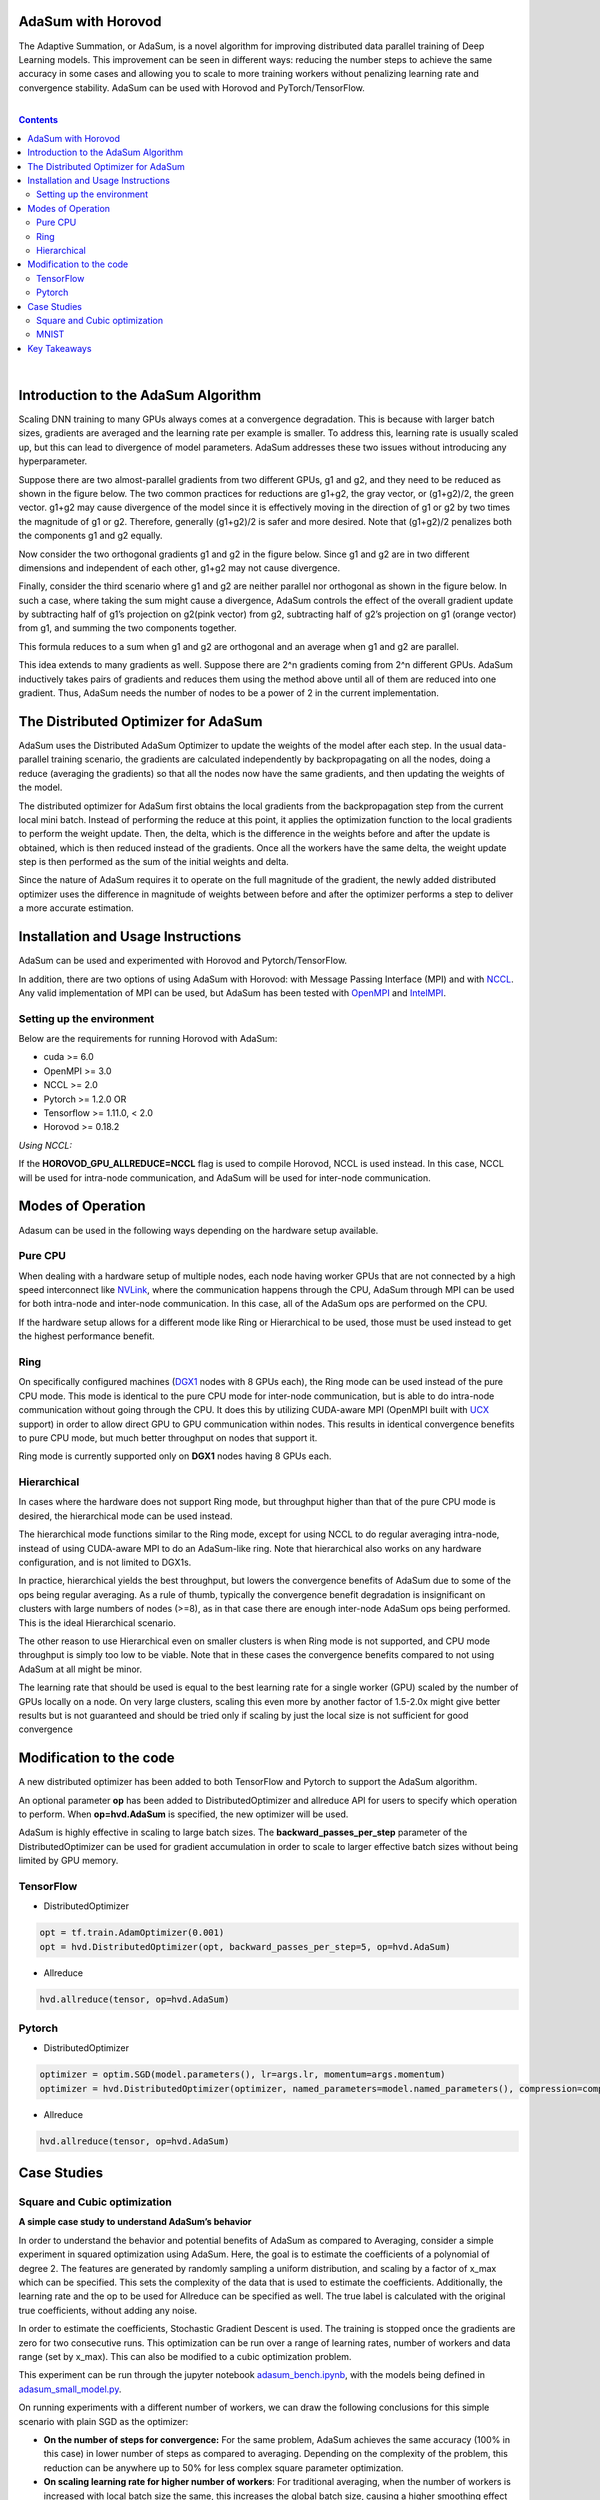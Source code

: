 .. inclusion-marker-start-do-not-remove

AdaSum with Horovod
===================

The Adaptive Summation, or AdaSum, is a novel algorithm for improving distributed data parallel training of Deep Learning models. This improvement can be seen in different ways: reducing the number steps to achieve the same accuracy in some cases and allowing you to scale to more training workers without penalizing learning rate and convergence stability.
AdaSum can be used with Horovod and PyTorch/TensorFlow. 

|

.. Contents::

|


Introduction to the AdaSum Algorithm
======================================


Scaling DNN training to many GPUs always comes at a convergence degradation. This is because with larger batch sizes, gradients are averaged and the learning rate per example is smaller. To address this, learning rate is usually scaled up, but this can lead to divergence of model parameters. AdaSum addresses these two issues without introducing any hyperparameter.

Suppose there are two almost-parallel gradients from two different GPUs, g1 and g2, and they need to be reduced as shown in the figure below. The two common practices for reductions are g1+g2, the gray vector, or (g1+g2)/2, the green vector. g1+g2 may cause divergence of the model since it is effectively moving in the direction of g1 or g2 by two times the magnitude of g1 or g2. Therefore, generally (g1+g2)/2 is safer and more desired. Note that (g1+g2)/2 penalizes both the components g1 and g2 equally.

.. image:: media/abc4d31f19a315321553564e2225615b.png

Now consider the two orthogonal gradients g1 and g2 in the figure below. Since g1 and g2 are in two different dimensions and independent of each other, g1+g2 may not cause divergence.

.. image:: media/173cffdbdc89620287996ac28ca4a9ae.png

Finally, consider the third scenario where g1 and g2 are neither parallel nor orthogonal as shown in the figure below. In such a case, where taking the sum might cause a divergence, AdaSum controls the effect of the overall gradient update by subtracting half of g1’s projection on g2(pink vector) from g2, subtracting half of g2’s projection on g1 (orange vector) from g1, and summing the two components together.

.. image:: media/afa201b07a16fb29829dd8390aa0cc07.png

.. image:: media/d9b318cc2d8c16fe4ade2fa73ad83ec6.png

This formula reduces to a sum when g1 and g2 are orthogonal and an average when g1 and g2 are parallel.

This idea extends to many gradients as well. Suppose there are 2\^n gradients coming from 2\^n different GPUs. AdaSum inductively takes pairs of gradients and reduces them using the method above until all of them are reduced into one gradient. Thus, AdaSum needs the number of nodes to be a power of 2 in the current implementation.


The Distributed Optimizer for AdaSum
======================================


AdaSum uses the Distributed AdaSum Optimizer to update the weights of the model after each step. In the usual data-parallel training scenario, the gradients are calculated independently by backpropagating on all the nodes, doing a reduce (averaging the gradients) so that all the nodes now have the same gradients, and then updating the weights of the model.

The distributed optimizer for AdaSum first obtains the local gradients from the backpropagation step from the current local mini batch. Instead of performing the reduce at this point, it applies the optimization function to the local gradients to perform the weight update. Then, the delta, which is the difference in the weights before and after the update is obtained, which is then reduced instead of the gradients. Once all the workers have the same delta, the weight update step is then performed as the sum of the initial weights and delta.

Since the nature of AdaSum requires it to operate on the full magnitude of the gradient, the newly added distributed optimizer uses the difference in magnitude of weights between before and after the optimizer performs a step to deliver a more accurate estimation.


Installation and Usage Instructions
=====================================


AdaSum can be used and experimented with Horovod and Pytorch/TensorFlow.

In addition, there are two options of using AdaSum with Horovod: with Message Passing Interface (MPI) and with `NCCL <https://developer.nvidia.com/nccl>`_. 
Any valid implementation of MPI can be used, but AdaSum has been tested with `OpenMPI <https://www.open-mpi.org/>`_ and `IntelMPI <https://software.intel.com/en-us/mpi-library>`_.

Setting up the environment
--------------------------

Below are the requirements for running Horovod with AdaSum:

-   cuda >= 6.0

-   OpenMPI >= 3.0

-   NCCL >= 2.0

-   Pytorch >= 1.2.0 OR

-   Tensorflow >= 1.11.0, < 2.0

-   Horovod >= 0.18.2

*Using NCCL:*

If the **HOROVOD_GPU_ALLREDUCE=NCCL** flag is used to compile Horovod, NCCL is used instead. In this case, NCCL will be used for intra-node communication, and AdaSum will be used for inter-node communication.

Modes of Operation
=====================

Adasum can be used in the following ways depending on the hardware setup available.

Pure CPU
--------------------------

When dealing with a hardware setup of multiple nodes, each node having worker GPUs that are not connected by a high speed interconnect like `NVLink <https://www.nvidia.com/en-us/data-center/nvlink/>`_, where the communication happens through the CPU, AdaSum through MPI can be used for both intra-node and inter-node communication. In this case, all of the AdaSum ops are performed on the CPU.

If the hardware setup allows for a different mode like Ring or Hierarchical to be used, those must be used instead to get the highest performance benefit.

.. image:: media/7220c70747b40ab58fce2dc246958218.png

Ring
--------------------------

On specifically configured machines (`DGX1 <https://www.nvidia.com/en-us/data-center/dgx-1/>`_ nodes with 8 GPUs each), the Ring mode can be used instead of the pure CPU mode. This mode is identical to the pure CPU mode for inter-node communication, but is able to do intra-node communication without going through the CPU. It does this by utilizing CUDA-aware MPI (OpenMPI built with `UCX <https://www.openucx.org/>`_ support) in order to allow direct GPU to GPU communication within nodes. This results in identical convergence benefits to pure CPU mode, but much better throughput on nodes that support it.

Ring mode is currently supported only on **DGX1** nodes having 8 GPUs each.

.. image:: media/4920a765a77fa6eeca28c5aceaa405ec.png

Hierarchical
--------------------------

In cases where the hardware does not support Ring mode, but throughput higher than that of the pure CPU mode is desired, the hierarchical mode can be used instead.

The hierarchical mode functions similar to the Ring mode, except for using NCCL to do regular averaging intra-node, instead of using CUDA-aware MPI to do an AdaSum-like ring. Note that hierarchical also works on any hardware configuration, and is not limited to DGX1s.

In practice, hierarchical yields the best throughput, but lowers the convergence benefits of AdaSum due to some of the ops being regular averaging. As a rule of thumb, typically the convergence benefit degradation is insignificant on clusters with large numbers of nodes (\>=8), as in that case there are enough inter-node AdaSum ops being performed. This is the ideal Hierarchical scenario.

The other reason to use Hierarchical even on smaller clusters is when Ring mode is not supported, and CPU mode throughput is simply too low to be viable. Note that in these cases the convergence benefits compared to not using AdaSum at all might be minor.

The learning rate that should be used is equal to the best learning rate for a single worker (GPU) scaled by the number of GPUs locally on a node. On very large clusters, scaling this even more by another factor of 1.5-2.0x might give better results but is not guaranteed and should be tried only if scaling by just the local size is not sufficient for good convergence

.. image:: media/a254d38d0e56319c0507a16ea09df959.png

Modification to the code
===========================

A new distributed optimizer has been added to both TensorFlow and Pytorch to support the AdaSum algorithm.

An optional parameter **op** has been added to DistributedOptimizer and allreduce API for users to specify which operation to perform.
When **op=hvd.AdaSum** is specified, the new optimizer will be used.

AdaSum is highly effective in scaling to large batch sizes. The **backward_passes_per_step** parameter of the DistributedOptimizer can be used for gradient accumulation in order to scale to larger effective batch sizes without being limited by GPU memory.

TensorFlow
--------------------------

-   DistributedOptimizer

.. code-block:: python

    opt = tf.train.AdamOptimizer(0.001)
    opt = hvd.DistributedOptimizer(opt, backward_passes_per_step=5, op=hvd.AdaSum)

-   Allreduce

.. code-block:: python
    
    hvd.allreduce(tensor, op=hvd.AdaSum)

Pytorch
--------------------------

-   DistributedOptimizer

.. code-block:: python

    optimizer = optim.SGD(model.parameters(), lr=args.lr, momentum=args.momentum)
    optimizer = hvd.DistributedOptimizer(optimizer, named_parameters=model.named_parameters(), compression=compression, backward_passes_per_step = 5, op=hvd.AdaSum)

-   Allreduce

.. code-block:: python

    hvd.allreduce(tensor, op=hvd.AdaSum)

Case Studies
==============


Square and Cubic optimization
---------------------------------

**A simple case study to understand AdaSum’s behavior**

In order to understand the behavior and potential benefits of AdaSum as compared to Averaging, consider a simple experiment in squared optimization using AdaSum. Here, the goal is to estimate the coefficients of a polynomial of degree 2. The features are generated by randomly sampling a uniform distribution, and scaling by a factor of x_max which can be specified. This sets the complexity of the data that is used to estimate the coefficients. Additionally, the learning rate and the op to be used for Allreduce can be specified as well. The true label is calculated with the original true coefficients, without adding any noise.

In order to estimate the coefficients, Stochastic Gradient Descent is used. The training is stopped once the gradients are zero for two consecutive runs. This optimization can be run over a range of learning rates, number of workers and data range (set by x_max). This can also be modified to a cubic optimization problem.

This experiment can be run through the jupyter notebook `adasum_bench.ipynb <../examples/adasum_bench.ipynb>`_, with the models being defined in `adasum_small_model.py <../examples/adasum_small_model.py>`_.

On running experiments with a different number of workers, we can draw the following conclusions for this simple scenario with plain SGD as the optimizer:
 
-   **On the number of steps for convergence:** For the same problem, AdaSum achieves the same accuracy (100% in this case) in lower number of steps as compared to averaging. Depending on the complexity of the problem, this reduction can be anywhere up to 50% for less complex square parameter optimization.



-   **On scaling learning rate for higher number of workers**: For traditional averaging, when the number of workers is increased with local batch size the	same, this increases the global batch size, causing a higher smoothing effect on the gradients. To increase the speed of convergence, it is recommended that the learning rate be scaled up by the number of workers as	recommended in the paper `Accurate, Large Minibatch SGD: Training ImageNet	in 1 Hour <https://arxiv.org/abs/1706.02677>`_.

 **From this example, we see that with AdaSum, the LR need not be scaled linearly with the number of workers, but a better scaling factor would be 2-2.5.**


-   **On using LR decay**: With AdaSum, we see that a form of regularization effect already takes place over the gradients. As the training progresses, the magnitude of the gradients reduces, simulating the same effect as that of decaying the learning rate. Although some decay might be necessary for training more complex models, this result must be kept in mind as the same extent of decay might not be necessary.


MNIST
---------

**Higher accuracy with the same number of steps**

Here, we test the applicability of the observations from the simple cubic optimization problem to training MNIST with AdaSum. By scaling the best learning rate for a single worker case by 2.5 while using AdaSum with higher number of nodes, we see that we consistently get better accuracy with the same number of steps as compared to averaging.


|

Key Takeaways
===============

|

-   AdaSum ensures correct convergence behavior even with large effective batch sizes.

-   As the number of ranks scales up, the learning rate does not need to be scaled linearly if using CPU to do AdaSum reduction. A good scaling factor would be between 2\-2.5 over the best learning rate for a single worker.

-   If the HOROVOD_GPU_ALLREDUCE=NCCL flag is used to compile Horovod, the learning rate that should be used is equal to the best learning rate for a single	worker (GPU) scaled by the number of GPUs locally on a node. On very large	clusters, scaling this even more by another factor of 1.5\-2.0x might give	better results but is not guaranteed and should be tried only if scaling by just the local size is not sufficient for good convergence.

-   Pytorch training in fp16 format is not yet supported. Integration of Apex	into the new optimizer to enabled full mixed precision training with AdaSum in Pytorch is a work in progress.

-   When HOROVOD_GPU_ALLREDUCE=NCCL flag is used to compile Horovod and training	is run on a single node, only averaging through NCCL library is used to	perform reductions and no AdaSum algorithm will take place in this configuration.

.. inclusion-marker-end-do-not-remove
